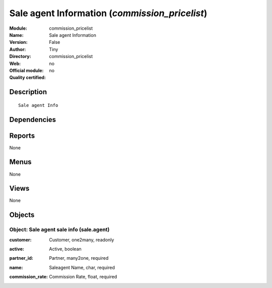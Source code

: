 
.. i18n: .. module:: commission_pricelist
.. i18n:     :synopsis: Sale agent Information 
.. i18n:     :noindex:
.. i18n: .. 

.. module:: commission_pricelist
    :synopsis: Sale agent Information 
    :noindex:
.. 

.. i18n: .. raw:: html
.. i18n: 
.. i18n:     <link rel="stylesheet" href="../_static/hide_objects_in_sidebar.css" type="text/css" />

.. raw:: html

    <link rel="stylesheet" href="../_static/hide_objects_in_sidebar.css" type="text/css" />

.. i18n: Sale agent Information (*commission_pricelist*)
.. i18n: ===============================================
.. i18n: :Module: commission_pricelist
.. i18n: :Name: Sale agent Information
.. i18n: :Version: False
.. i18n: :Author: Tiny
.. i18n: :Directory: commission_pricelist
.. i18n: :Web: 
.. i18n: :Official module: no
.. i18n: :Quality certified: no

Sale agent Information (*commission_pricelist*)
===============================================
:Module: commission_pricelist
:Name: Sale agent Information
:Version: False
:Author: Tiny
:Directory: commission_pricelist
:Web: 
:Official module: no
:Quality certified: no

.. i18n: Description
.. i18n: -----------

Description
-----------

.. i18n: ::
.. i18n: 
.. i18n:   Sale agent Info

::

  Sale agent Info

.. i18n: Dependencies
.. i18n: ------------

Dependencies
------------

.. i18n:  * :mod:`base`
.. i18n:  * :mod:`product`

 * :mod:`base`
 * :mod:`product`

.. i18n: Reports
.. i18n: -------

Reports
-------

.. i18n: None

None

.. i18n: Menus
.. i18n: -------

Menus
-------

.. i18n: None

None

.. i18n: Views
.. i18n: -----

Views
-----

.. i18n: None

None

.. i18n: Objects
.. i18n: -------

Objects
-------

.. i18n: Object: Sale agent sale info (sale.agent)
.. i18n: #########################################

Object: Sale agent sale info (sale.agent)
#########################################

.. i18n: :customer: Customer, one2many, readonly

:customer: Customer, one2many, readonly

.. i18n: :active: Active, boolean

:active: Active, boolean

.. i18n: :partner_id: Partner, many2one, required

:partner_id: Partner, many2one, required

.. i18n: :name: Saleagent Name, char, required

:name: Saleagent Name, char, required

.. i18n: :commission_rate: Commission Rate, float, required

:commission_rate: Commission Rate, float, required
